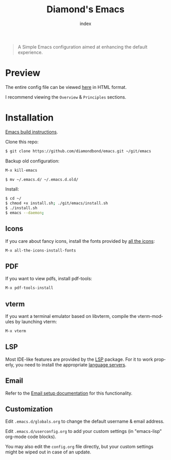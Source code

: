 #+TITLE: Diamond's Emacs
#+AUTHOR: index
#+EMAIL: diamondbond1@gmail.com
#+LANGUAGE: en
#+CREATOR: Emacs 28.1 (Org mode 9.5.3)
#+OPTIONS: toc:2


[[./img/screenshot.png]]

#+begin_quote

A Simple Emacs configuration aimed at enhancing the default experience.

#+end_quote

* Preview

The entire config file can be viewed [[https://diamondbond.neocities.org/emacs.html][here]] in HTML format.

I recommend viewing the =Overview= & =Principles= sections.

* Installation

[[https://github.com/DiamondBond/emacs/blob/master/docs/emacsfromsource.org][Emacs build instructions]].

Clone this repo:

#+begin_src sh
  $ git clone https://github.com/diamondbond/emacs.git ~/git/emacs
#+end_src

Backup old configuration:

#+begin_src emacs-lisp
  M-x kill-emacs
#+end_src

#+begin_src sh
  $ mv ~/.emacs.d/ ~/.emacs.d.old/
#+end_src

Install:

#+begin_src sh
  $ cd ~/
  $ chmod +x install.sh; ./git/emacs/install.sh
  $ ./install.sh
  $ emacs --daemon;
#+end_src

** Icons

If you care about fancy icons, install the fonts provided by [[https://github.com/domtronn/all-the-icons.el][all the icons]]:

#+begin_src emacs-lisp
  M-x all-the-icons-install-fonts
#+end_src

** PDF

If you want to view pdfs, install pdf-tools:

#+begin_src emacs-lisp
  M-x pdf-tools-install
#+end_src

** vterm

If you want a terminal emulator based on libvterm, compile the vterm-modules by launching vterm:

#+begin_src emacs-lisp
  M-x vterm
#+end_src

** LSP

Most IDE-like features are provided by the [[https://github.com/emacs-lsp/lsp-mode][LSP]] package. For it to work properly, you need to install the appropriate [[https://github.com/emacs-lsp/lsp-mode#supported-languages][language servers]].

** Email

Refer to the [[https://github.com/DiamondBond/emacs/blob/master/docs/setupemail.org][Email setup documentation]] for this functionality.

** Customization

Edit =.emacs.d/globals.org= to change the default username & email address.

Edit =.emacs.d/userconfig.org= to add your custom settings (in "emacs-lisp" org-mode code blocks).

You may also edit the =config.org= file directly, but your custom settings might be wiped out in case of an update.

